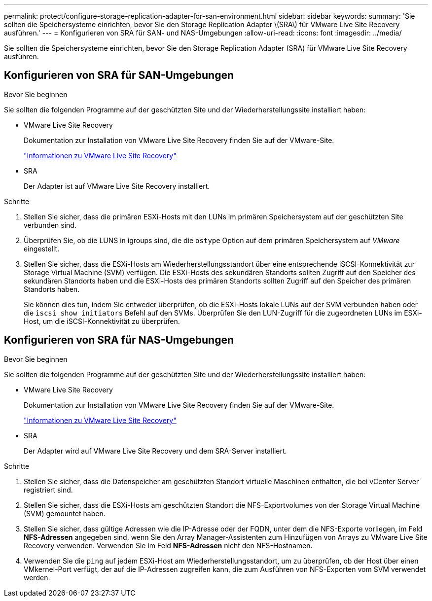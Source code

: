 ---
permalink: protect/configure-storage-replication-adapter-for-san-environment.html 
sidebar: sidebar 
keywords:  
summary: 'Sie sollten die Speichersysteme einrichten, bevor Sie den Storage Replication Adapter \(SRA\) für VMware Live Site Recovery ausführen.' 
---
= Konfigurieren von SRA für SAN- und NAS-Umgebungen
:allow-uri-read: 
:icons: font
:imagesdir: ../media/


[role="lead"]
Sie sollten die Speichersysteme einrichten, bevor Sie den Storage Replication Adapter (SRA) für VMware Live Site Recovery ausführen.



== Konfigurieren von SRA für SAN-Umgebungen

.Bevor Sie beginnen
Sie sollten die folgenden Programme auf der geschützten Site und der Wiederherstellungssite installiert haben:

* VMware Live Site Recovery
+
Dokumentation zur Installation von VMware Live Site Recovery finden Sie auf der VMware-Site.

+
https://techdocs.broadcom.com/us/en/vmware-cis/live-recovery/live-site-recovery/9-0/about-vmware-live-site-recovery-installation-and-configuration.html["Informationen zu VMware Live Site Recovery"]

* SRA
+
Der Adapter ist auf VMware Live Site Recovery installiert.



.Schritte
. Stellen Sie sicher, dass die primären ESXi-Hosts mit den LUNs im primären Speichersystem auf der geschützten Site verbunden sind.
. Überprüfen Sie, ob die LUNS in igroups sind, die die `ostype` Option auf dem primären Speichersystem auf _VMware_ eingestellt.
. Stellen Sie sicher, dass die ESXi-Hosts am Wiederherstellungsstandort über eine entsprechende iSCSI-Konnektivität zur Storage Virtual Machine (SVM) verfügen. Die ESXi-Hosts des sekundären Standorts sollten Zugriff auf den Speicher des sekundären Standorts haben und die ESXi-Hosts des primären Standorts sollten Zugriff auf den Speicher des primären Standorts haben.
+
Sie können dies tun, indem Sie entweder überprüfen, ob die ESXi-Hosts lokale LUNs auf der SVM verbunden haben oder die `iscsi show initiators` Befehl auf den SVMs.  Überprüfen Sie den LUN-Zugriff für die zugeordneten LUNs im ESXi-Host, um die iSCSI-Konnektivität zu überprüfen.





== Konfigurieren von SRA für NAS-Umgebungen

.Bevor Sie beginnen
Sie sollten die folgenden Programme auf der geschützten Site und der Wiederherstellungssite installiert haben:

* VMware Live Site Recovery
+
Dokumentation zur Installation von VMware Live Site Recovery finden Sie auf der VMware-Site.

+
https://techdocs.broadcom.com/us/en/vmware-cis/live-recovery/live-site-recovery/9-0/about-vmware-live-site-recovery-installation-and-configuration.html["Informationen zu VMware Live Site Recovery"]

* SRA
+
Der Adapter wird auf VMware Live Site Recovery und dem SRA-Server installiert.



.Schritte
. Stellen Sie sicher, dass die Datenspeicher am geschützten Standort virtuelle Maschinen enthalten, die bei vCenter Server registriert sind.
. Stellen Sie sicher, dass die ESXi-Hosts am geschützten Standort die NFS-Exportvolumes von der Storage Virtual Machine (SVM) gemountet haben.
. Stellen Sie sicher, dass gültige Adressen wie die IP-Adresse oder der FQDN, unter dem die NFS-Exporte vorliegen, im Feld *NFS-Adressen* angegeben sind, wenn Sie den Array Manager-Assistenten zum Hinzufügen von Arrays zu VMware Live Site Recovery verwenden. Verwenden Sie im Feld *NFS-Adressen* nicht den NFS-Hostnamen.
. Verwenden Sie die `ping` auf jedem ESXi-Host am Wiederherstellungsstandort, um zu überprüfen, ob der Host über einen VMkernel-Port verfügt, der auf die IP-Adressen zugreifen kann, die zum Ausführen von NFS-Exporten vom SVM verwendet werden.

